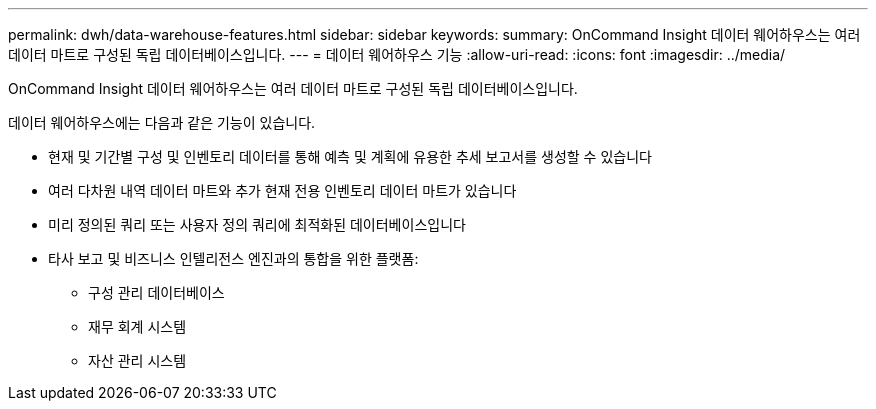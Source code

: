 ---
permalink: dwh/data-warehouse-features.html 
sidebar: sidebar 
keywords:  
summary: OnCommand Insight 데이터 웨어하우스는 여러 데이터 마트로 구성된 독립 데이터베이스입니다. 
---
= 데이터 웨어하우스 기능
:allow-uri-read: 
:icons: font
:imagesdir: ../media/


[role="lead"]
OnCommand Insight 데이터 웨어하우스는 여러 데이터 마트로 구성된 독립 데이터베이스입니다.

데이터 웨어하우스에는 다음과 같은 기능이 있습니다.

* 현재 및 기간별 구성 및 인벤토리 데이터를 통해 예측 및 계획에 유용한 추세 보고서를 생성할 수 있습니다
* 여러 다차원 내역 데이터 마트와 추가 현재 전용 인벤토리 데이터 마트가 있습니다
* 미리 정의된 쿼리 또는 사용자 정의 쿼리에 최적화된 데이터베이스입니다
* 타사 보고 및 비즈니스 인텔리전스 엔진과의 통합을 위한 플랫폼:
+
** 구성 관리 데이터베이스
** 재무 회계 시스템
** 자산 관리 시스템



